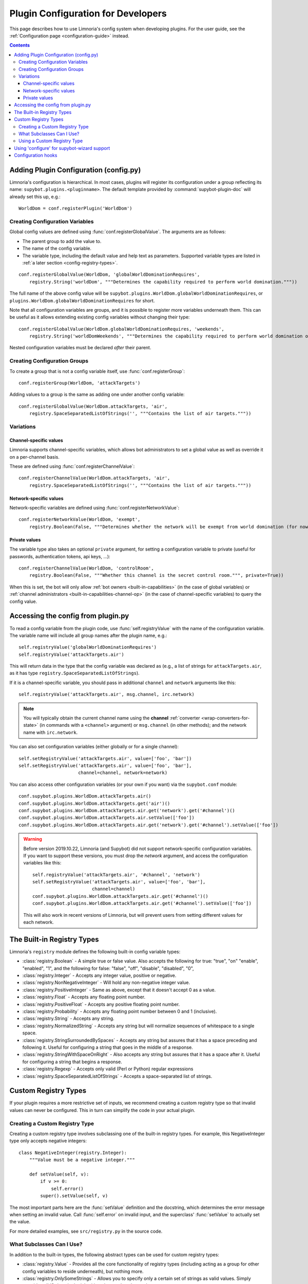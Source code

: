 .. _configuration-tutorial:

***********************************
Plugin Configuration for Developers
***********************************

This page describes how to use Limnoria's config system when developing plugins.
For the user guide, see the :ref:`Configuration page <configuration-guide>` instead.

.. contents::

Adding Plugin Configuration (config.py)
=======================================

Limnoria's configuration is hierarchical. In most cases, plugins will register
its configuration under a group reflecting its name: ``supybot.plugins.<pluginname>``.
The default template provided by :command:`supybot-plugin-doc` will already set
this up, e.g.::

    WorldDom = conf.registerPlugin('WorldDom')

.. _conf-dev-register-global-value:
Creating Configuration Variables
--------------------------------

Global config values are defined using :func:`conf.registerGlobalValue`. The
arguments are as follows:

* The parent group to add the value to.
* The name of the config variable.
* The variable type, including the default value and help text as parameters. Supported variable types are
  listed in :ref:`a later section <config-registry-types>`.

::

    conf.registerGlobalValue(WorldDom, 'globalWorldDominationRequires',
        registry.String('worldDom', """Determines the capability required to perform world domination."""))

The full name of the above config value will be
``supybot.plugins.WorldDom.globalWorldDominationRequires``, or
``plugins.WorldDom.globalWorldDominationRequires`` for short.

Note that all configuration variables are groups, and it is possible to register
more variables underneath them. This can be useful as it allows extending existing
config variables without changing their type::

    conf.registerGlobalValue(WorldDom.globalWorldDominationRequires, 'weekends',
        registry.String('worldDomWeekends', """Determines the capability required to perform world domination on weekends."""))

Nested configuration variables must be declared *after* their parent.

.. _conf-dev-register-group:
Creating Configuration Groups
-----------------------------

To create a group that is not a config variable itself, use
:func:`conf.registerGroup`::

    conf.registerGroup(WorldDom, 'attackTargets')

Adding values to a group is the same as adding one under another config variable::

    conf.registerGlobalValue(WorldDom.attackTargets, 'air',
        registry.SpaceSeparatedListOfStrings('', """Contains the list of air targets."""))

Variations
----------

.. _conf-dev-register-channel-value:
Channel-specific values
^^^^^^^^^^^^^^^^^^^^^^^

Limnoria supports channel-specific variables, which allows bot administrators to
set a global value as well as override it on a per-channel basis.

These are defined using :func:`conf.registerChannelValue`::

    conf.registerChannelValue(WorldDom.attackTargets, 'air',
        registry.SpaceSeparatedListOfStrings('', """Contains the list of air targets."""))

.. _conf-dev-register-network-value:
Network-specific values
^^^^^^^^^^^^^^^^^^^^^^^

Network-specific variables are defined using :func:`conf.registerNetworkValue`::

    conf.registerNetworkValue(WorldDom, 'exempt',
        registry.Boolean(False, """Determines whether the network will be exempt from world domination (for now...)"""))

.. _conf-dev-private-values:
Private values
^^^^^^^^^^^^^^

The variable type also takes an optional ``private`` argument, for setting a configuration
variable to private (useful for passwords, authentication tokens,
api keys, …)::

    conf.registerChannelValue(WorldDom, 'controlRoom',
        registry.Boolean(False, """Whether this channel is the secret control room.""", private=True))

When this is set, the bot will only allow :ref:`bot owners <built-in-capabilities>`
(in the case of global variables) or :ref:`channel administrators <built-in-capabilities-channel-op>`
(in the case of channel-specific variables) to query the config value.

Accessing the config from plugin.py
===================================

To read a config variable from the plugin code, use :func:`self.registryValue`
with the name of the configuration variable. The variable name will include all
group names after the plugin name, e.g.::

    self.registryValue('globalWorldDominationRequires')
    self.registryValue('attackTargets.air')

This will return data in the type that the config variable was declared as
(e.g., a list of strings for ``attackTargets.air``, as it has type
``registry.SpaceSeparatedListOfStrings``).

If it is a channel-specific variable, you should pass in additional ``channel``
and ``network`` arguments like this::

    self.registryValue('attackTargets.air', msg.channel, irc.network)

.. note::

   You will typically obtain the current channel name using the **channel**
   :ref:`converter <wrap-converters-for-state>` (in commands with a ``<channel>`` argument)
   or ``msg.channel`` (in other methods); and the network name with ``irc.network``.

You can also set configuration variables (either globally or for a single
channel)::

    self.setRegistryValue('attackTargets.air', value=['foo', 'bar'])
    self.setRegistryValue('attackTargets.air', value=['foo', 'bar'],
                          channel=channel, network=network)

You can also access other configuration variables (or your own if you want)
via the ``supybot.conf`` module::

    conf.supybot.plugins.WorldDom.attackTargets.air()
    conf.supybot.plugins.WorldDom.attackTargets.get('air')()
    conf.supybot.plugins.WorldDom.attackTargets.air.get('network').get('#channel')()
    conf.supybot.plugins.WorldDom.attackTargets.air.setValue(['foo'])
    conf.supybot.plugins.WorldDom.attackTargets.air.get('network').get('#channel').setValue(['foo'])

.. warning::

   Before version 2019.10.22, Limnoria (and Supybot) did not support
   network-specific configuration variables.
   If you want to support these versions, you must drop the `network` argument,
   and access the configuration variables like this::

       self.registryValue('attackTargets.air', '#channel', 'network')
       self.setRegistryValue('attackTargets.air', value=['foo', 'bar'],
                             channel=channel)
       conf.supybot.plugins.WorldDom.attackTargets.air.get('#channel')()
       conf.supybot.plugins.WorldDom.attackTargets.air.get('#channel').setValue(['foo'])

   This will also work in recent versions of Limnoria, but will prevent users
   from setting different values for each network.

.. _config-registry-types:
The Built-in Registry Types
===========================

Limnoria's ``registry`` module defines the following built-in config variable types:

* :class:`registry.Boolean` - A simple true or false value. Also accepts the
  following for true: "true", "on" "enable", "enabled", "1", and the
  following for false: "false", "off", "disable", "disabled", "0",

* :class:`registry.Integer` - Accepts any integer value, positive or negative.

* :class:`registry.NonNegativeInteger` - Will hold any non-negative integer value.

* :class:`registry.PositiveInteger` - Same as above, except that it doesn't accept 0
  as a value.

* :class:`registry.Float` - Accepts any floating point number.

* :class:`registry.PositiveFloat` - Accepts any positive floating point number.

* :class:`registry.Probability` - Accepts any floating point number between 0 and 1
  (inclusive).

* :class:`registry.String` - Accepts any string.

* :class:`registry.NormalizedString` - Accepts any string but will normalize sequences of
  whitespace to a single space.

* :class:`registry.StringSurroundedBySpaces` - Accepts any string but assures that
  it has a space preceding and following it. Useful for configuring a
  string that goes in the middle of a response.

* :class:`registry.StringWithSpaceOnRight` - Also accepts any string but assures
  that it has a space after it. Useful for configuring a string that
  begins a response.

* :class:`registry.Regexp` - Accepts only valid (Perl or Python) regular expressions

* :class:`registry.SpaceSeparatedListOfStrings` - Accepts a space-separated list of
  strings.

Custom Registry Types
=====================

If your plugin requires a more restrictive set of inputs, we recommend creating
a custom registry type so that invalid values can never be configured. This
in turn can simplify the code in your actual plugin.

Creating a Custom Registry Type
-------------------------------

Creating a custom registry type involves subclassing one of the built-in
registry types. For example, this NegativeInteger type only accepts negative
integers::

    class NegativeInteger(registry.Integer):
        """Value must be a negative integer."""

        def setValue(self, v):
            if v >= 0:
                self.error()
            super().setValue(self, v)

The most important parts here are the :func:`setValue` definition and the
docstring, which determines the error message when setting an invalid value.
Call :func:`self.error` on invalid input, and the superclass' :func:`setValue`
to actually set the value.

For more detailed examples, see ``src/registry.py`` in the source code.

What Subclasses Can I Use?
--------------------------

In addition to the built-in types, the following abstract types can be used
for custom registry types:

* :class:`registry.Value` - Provides all the core functionality of registry types
  (including acting as a group for other config variables to reside
  underneath), but nothing more.

* :class:`registry.OnlySomeStrings` - Allows you to specify only a certain set of
  strings as valid values. Simply override validStrings in the inheriting
  class and you're ready to go.

* :class:`registry.SeparatedListOf` - The generic class which is the parent class to
  registry.SpaceSeparatedListOfStrings. Allows you to customize four
  things: the type of sequence it is (list, set, tuple, etc.), what each
  item must be (String, Boolean, etc.), what separates each item in the
  sequence (using custom splitter/joiner functions), and whether or not
  the sequence is to be sorted.  See the following example, or the definitions
  of registry.SpaceSeparatedListOfStrings and
  registry.CommaSeparatedListOfStrings in :file:`src/registry.py`

Using a Custom Registry Type
----------------------------

Custom registry types can be passed in to any of the :func:`conf.register...` methods
mentioned above::

    class CommaSeparatedListOfProbabilities(registry.SeparatedListOf):
        Value = registry.Probability
        def splitter(self, s):
            return re.split(r'\s*,\s*', s)
        joiner = ', '.join

    conf.registerGlobalValue(SomePlugin, 'someConfVar',
        CommaSeparatedListOfProbabilities('0.0, 1.0', """Holds the list of
        probabilities for whatever."""))

The default value and config variable description are passed in as with any
other registry type.

Using 'configure' for supybot-wizard support
============================================

.. note::
  This section is mostly for reference. In practice, very few third-party
  plugins define support for supybot-wizard, as they are often installed after
  already configuring the bot.

Interactive configuration for plugins is defined in the ``configure`` function.
The ``supybot.questions`` module provides several convenience functions to make
implementing these easier:

* "expect" is the most general prompting mechanism which specifies certain
  inputs and a default response. It takes the following arguments:

    * prompt: The text to be displayed
    * possibilities: The list of possible responses (can be the empty
      list, [])
    * default (optional): Defaults to None. Specifies the default value
      to use if the user enters in no input.
    * acceptEmpty (optional): Defaults to False. Specifies whether or not
      to accept no input as an answer.

* "anything" is a special case of "expect" which takes anything
  (including no input) and has no default value specified. It takes only
  one argument:

    * prompt: The text to be displayed

* "something" is a special case of "expect" requiring some input and
  allowing an optional default. It takes the following arguments:

    * prompt: The text to be displayed
    * default (optional): Defaults to None. The default value to use if
      the user doesn't input anything.

* "yn" is for "yes or no" questions and forces the user to input
  a "y" for yes, or "n" for no. It takes the following arguments:

    * prompt: The text to be displayed
    * default (optional): Defaults to None. Default value to use if the
      user doesn't input anything.

All of these functions, with the exception of "yn", return whatever string
results as the answer whether it be input from the user or specified as the
default when the user inputs nothing. The "yn" function returns True for "yes"
answers and False for "no" answers.

For the most part, the latter three should be sufficient, but we expose "expect"
to anyone who needs a more specialized configuration.

Here is a full example::

  def configure(advanced):
      # This will be called by supybot to configure this module.  advanced is
      # a bool that specifies whether the user identified himself as an advanced
      # user or not.  You should effect your configuration by manipulating the
      # registry as appropriate.
      from supybot.questions import expect, anything, something, yn
      WorldDom = conf.registerPlugin('WorldDom', True)
      if yn("""The WorldDom plugin allows for total world domination
               with simple commands.  Would you like these commands to
               be enabled for everyone?""", default=False):
          WorldDom.globalWorldDominationRequires.setValue("")
      else:
          cap = something("""What capability would you like to require for
                             this command to be used?""", default="Admin")
          WorldDom.globalWorldDominationRequires.setValue(cap)
      dir = expect("""What direction would you like to attack from in
                      your quest for world domination?""",
                   ["north", "south", "east", "west", "ABOVE"],
                   default="ABOVE")
      WorldDom.attackDirection.setValue(dir)

The first thing this configure function asks for is whether
the world domination commands should be available to everyone.
If they say yes, we set the globalWorldDominationRequires
configuration variable to the empty string, signifying that no specific
:ref:`capabilities <capabilities>` are necessary. Otherwise, we prompt them for a specific
capability to check for, defaulting to the "admin" capability. This can also be
set to any arbitrary capability name, which the bot can automatically check for
as well.

Lastly, we ask for which direction they want to attack from as they
venture towards world domination. I prefer "death from above!", so I made that
the default response, but the standard cardinal directions are available as well.

.. _configuration-hooks:

Configuration hooks
===================

It is possible to define callbacks for when a configuration variable is
changed. This is usually not necessary, but can be used for instance to cache
results or pre-fetch data.

Let's say you want to write a plugin that prints `nick changed` in the logs
when `supybot.nick` is edited. You can do it like this::

    class LogNickChange(callbacks.Plugin):
        """Some useless plugin."""

        def __init__(self, irc):
            super().__init__(irc)
            conf.supybot.nick.addCallback(self._configCallback)

        def _configCallback(self, name=None):
            self.log.info('nick changed')

.. note::
    For the moment, the `name` parameter is never given when the callback is
    called. However, in the future, it will be set to the name of the variable
    that has been changed (useful if you want to use the same callback for
    multiple variable), so it is better to allow this parameter.

